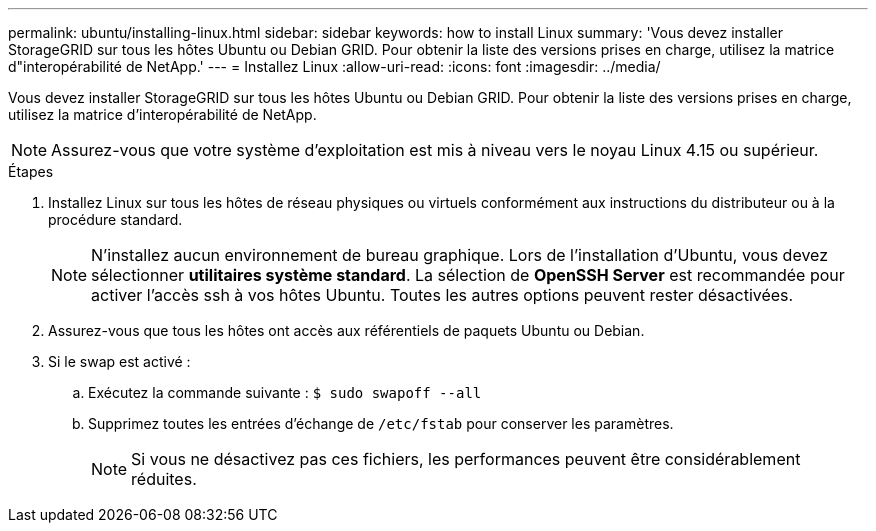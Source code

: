 ---
permalink: ubuntu/installing-linux.html 
sidebar: sidebar 
keywords: how to install Linux 
summary: 'Vous devez installer StorageGRID sur tous les hôtes Ubuntu ou Debian GRID. Pour obtenir la liste des versions prises en charge, utilisez la matrice d"interopérabilité de NetApp.' 
---
= Installez Linux
:allow-uri-read: 
:icons: font
:imagesdir: ../media/


[role="lead"]
Vous devez installer StorageGRID sur tous les hôtes Ubuntu ou Debian GRID. Pour obtenir la liste des versions prises en charge, utilisez la matrice d'interopérabilité de NetApp.


NOTE: Assurez-vous que votre système d'exploitation est mis à niveau vers le noyau Linux 4.15 ou supérieur.

.Étapes
. Installez Linux sur tous les hôtes de réseau physiques ou virtuels conformément aux instructions du distributeur ou à la procédure standard.
+

NOTE: N'installez aucun environnement de bureau graphique. Lors de l'installation d'Ubuntu, vous devez sélectionner *utilitaires système standard*. La sélection de *OpenSSH Server* est recommandée pour activer l'accès ssh à vos hôtes Ubuntu. Toutes les autres options peuvent rester désactivées.

. Assurez-vous que tous les hôtes ont accès aux référentiels de paquets Ubuntu ou Debian.
. Si le swap est activé :
+
.. Exécutez la commande suivante : `$ sudo swapoff --all`
.. Supprimez toutes les entrées d'échange de `/etc/fstab` pour conserver les paramètres.
+

NOTE: Si vous ne désactivez pas ces fichiers, les performances peuvent être considérablement réduites.




